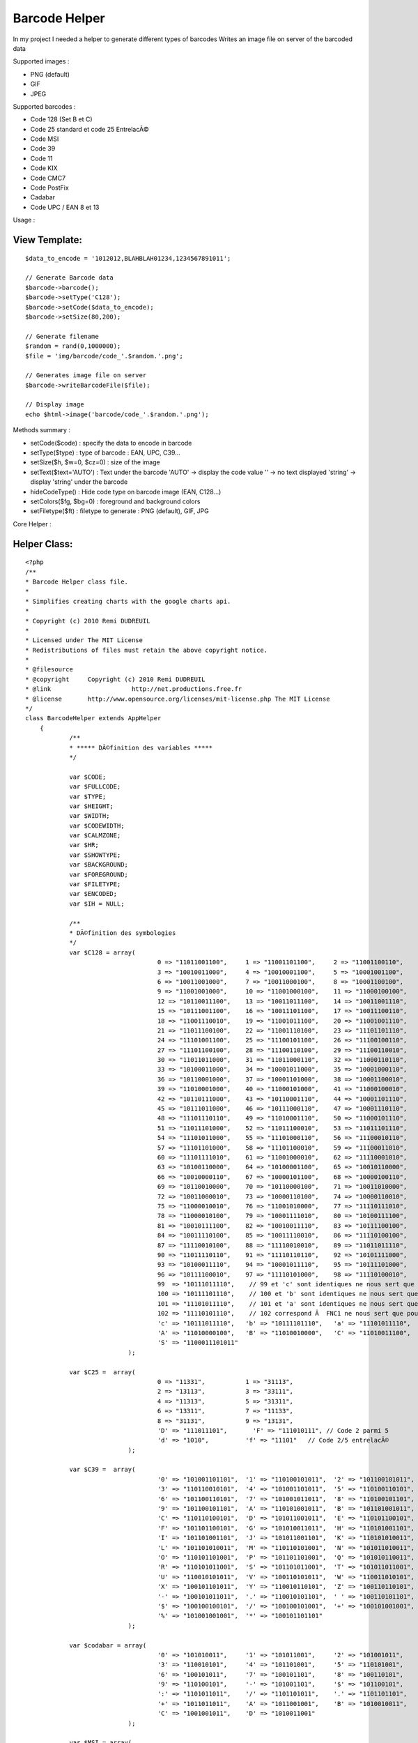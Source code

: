 Barcode Helper
==============

In my project I needed a helper to generate different types of
barcodes
Writes an image file on server of the barcoded data

Supported images :

+ PNG (default)
+ GIF
+ JPEG

Supported barcodes :

+ Code 128 (Set B et C)
+ Code 25 standard et code 25 EntrelacÃ©
+ Code MSI
+ Code 39
+ Code 11
+ Code KIX
+ Code CMC7
+ Code PostFix
+ Cadabar
+ Code UPC / EAN 8 et 13

Usage :

View Template:
``````````````

::

    
    $data_to_encode = '1012012,BLAHBLAH01234,1234567891011';
            				
    // Generate Barcode data
    $barcode->barcode();
    $barcode->setType('C128');
    $barcode->setCode($data_to_encode);
    $barcode->setSize(80,200);
    
    // Generate filename        	
    $random = rand(0,1000000);
    $file = 'img/barcode/code_'.$random.'.png';
    
    // Generates image file on server        	
    $barcode->writeBarcodeFile($file);
    
    // Display image
    echo $html->image('barcode/code_'.$random.'.png');

Methods summary :

+ setCode($code) : specify the data to encode in barcode
+ setType($type) : type of barcode : EAN, UPC, C39...
+ setSize($h, $w=0, $cz=0) : size of the image
+ setText($text='AUTO') : Text under the barcode 'AUTO' -> display the
  code value '' -> no text displayed 'string' -> display 'string' under
  the barcode
+ hideCodeType() : Hide code type on barcode image (EAN, C128...)
+ setColors($fg, $bg=0) : foreground and background colors
+ setFiletype($ft) : filetype to generate : PNG (default), GIF, JPG


Core Helper :

Helper Class:
`````````````

::

    <?php 
    /**
    * Barcode Helper class file.
    *
    * Simplifies creating charts with the google charts api.
    *
    * Copyright (c) 2010 Remi DUDREUIL
    *
    * Licensed under The MIT License
    * Redistributions of files must retain the above copyright notice.
    *
    * @filesource
    * @copyright     Copyright (c) 2010 Remi DUDREUIL
    * @link			 http://net.productions.free.fr
    * @license       http://www.opensource.org/licenses/mit-license.php The MIT License
    */
    class BarcodeHelper extends AppHelper
    	{
    		/**
    		* ***** DÃ©finition des variables *****
    		*/
    		
    		var $CODE;
    		var $FULLCODE;
    		var $TYPE;
    		var $HEIGHT;
    		var $WIDTH;
    		var $CODEWIDTH;
    		var $CALMZONE;
    		var $HR;
    		var $SHOWTYPE;
    		var $BACKGROUND;
    		var $FOREGROUND;
    		var $FILETYPE;
    		var $ENCODED;
    		var $IH = NULL;
    		
    		/**
    		* DÃ©finition des symbologies
    		*/
    		var $C128 = array(
    					0 => "11011001100",     1 => "11001101100",     2 => "11001100110",
    					3 => "10010011000",     4 => "10010001100",     5 => "10001001100",
    					6 => "10011001000",     7 => "10011000100",     8 => "10001100100",
    					9 => "11001001000",     10 => "11001000100",    11 => "11000100100",
    					12 => "10110011100",    13 => "10011011100",    14 => "10011001110",
    					15 => "10111001100",    16 => "10011101100",    17 => "10011100110",
    					18 => "11001110010",    19 => "11001011100",    20 => "11001001110",
    					21 => "11011100100",    22 => "11001110100",    23 => "11101101110",
    					24 => "11101001100",    25 => "11100101100",    26 => "11100100110",
    					27 => "11101100100",    28 => "11100110100",    29 => "11100110010",
    					30 => "11011011000",    31 => "11011000110",    32 => "11000110110",
    					33 => "10100011000",    34 => "10001011000",    35 => "10001000110",
    					36 => "10110001000",    37 => "10001101000",    38 => "10001100010",
    					39 => "11010001000",    40 => "11000101000",    41 => "11000100010",
    					42 => "10110111000",    43 => "10110001110",    44 => "10001101110",
    					45 => "10111011000",    46 => "10111000110",    47 => "10001110110",
    					48 => "11101110110",    49 => "11010001110",    50 => "11000101110",
    					51 => "11011101000",    52 => "11011100010",    53 => "11011101110",
    					54 => "11101011000",    55 => "11101000110",    56 => "11100010110",
    					57 => "11101101000",    58 => "11101100010",    59 => "11100011010",
    					60 => "11101111010",    61 => "11001000010",    62 => "11110001010",
    					63 => "10100110000",    64 => "10100001100",    65 => "10010110000",
    					66 => "10010000110",    67 => "10000101100",    68 => "10000100110",
    					69 => "10110010000",    70 => "10110000100",    71 => "10011010000",
    					72 => "10011000010",    73 => "10000110100",    74 => "10000110010",
    					75 => "11000010010",    76 => "11001010000",    77 => "11110111010",
    					78 => "11000010100",    79 => "10001111010",    80 => "10100111100",
    					81 => "10010111100",    82 => "10010011110",    83 => "10111100100",
    					84 => "10011110100",    85 => "10011110010",    86 => "11110100100",
    					87 => "11110010100",    88 => "11110010010",    89 => "11011011110",
    					90 => "11011110110",    91 => "11110110110",    92 => "10101111000",
    					93 => "10100011110",    94 => "10001011110",    95 => "10111101000",
    					96 => "10111100010",    97 => "11110101000",    98 => "11110100010",
    					99  => "10111011110",    // 99 et 'c' sont identiques ne nous sert que pour le checksum
    					100 => "10111101110",    // 100 et 'b' sont identiques ne nous sert que pour le checksum
    					101 => "11101011110",    // 101 et 'a' sont identiques ne nous sert que pour le checksum
    					102 => "11110101110",    // 102 correspond Ã  FNC1 ne nous sert que pour le checksum
    					'c' => "10111011110",   'b' => "10111101110",   'a' => "11101011110",
    					'A' => "11010000100",   'B' => "11010010000",   'C' => "11010011100",
    					'S' => "1100011101011"
    				);
    		
    		var $C25 =  array(
    					0 => "11331",           1 => "31113",
    					2 => "13113",           3 => "33111",
    					4 => "11313",           5 => "31311",
    					6 => "13311",           7 => "11133",
    					8 => "31131",           9 => "13131",
    					'D' => "111011101",       'F' => "111010111", // Code 2 parmi 5
    					'd' => "1010",          'f' => "11101"   // Code 2/5 entrelacÃ©
    				);
    					 
    		var $C39 =  array(
    					'0' => "101001101101",  '1' => "110100101011",  '2' => "101100101011",
    					'3' => "110110010101",  '4' => "101001101011",  '5' => "110100110101",
    					'6' => "101100110101",  '7' => "101001011011",  '8' => "110100101101",
    					'9' => "101100101101",  'A' => "110101001011",  'B' => "101101001011",
    					'C' => "110110100101",  'D' => "101011001011",  'E' => "110101100101",
    					'F' => "101101100101",  'G' => "101010011011",  'H' => "110101001101",
    					'I' => "101101001101",  'J' => "101011001101",  'K' => "110101010011",
    					'L' => "101101010011",  'M' => "110110101001",  'N' => "101011010011",
    					'O' => "110101101001",  'P' => "101101101001",  'Q' => "101010110011",
    					'R' => "110101011001",  'S' => "101101011001",  'T' => "101011011001",
    					'U' => "110010101011",  'V' => "100110101011",  'W' => "110011010101",
    					'X' => "100101101011",  'Y' => "110010110101",  'Z' => "100110110101",
    					'-' => "100101011011",  '.' => "110010101101",  ' ' => "100110101101",
    					'$' => "100100100101",  '/' => "100100101001",  '+' => "100101001001",
    					'%' => "101001001001",  '*' => "100101101101"
    				);
    					 
    		var $codabar = array(
    					'0' => "101010011",     '1' => "101011001",     '2' => "101001011",
    					'3' => "110010101",     '4' => "101101001",     '5' => "110101001",
    					'6' => "100101011",     '7' => "100101101",     '8' => "100110101",
    					'9' => "110100101",     '-' => "101001101",     '$' => "101100101",
    					':' => "1101011011",    '/' => "1101101011",    '.' => "1101101101",
    					'+' => "1011011011",    'A' => "1011001001",    'B' => "1010010011",
    					'C' => "1001001011",    'D' => "1010011001"
    				);
    				
    		var $MSI = array(
    					0 => "100100100100", 
    					1 => "100100100110", 
    					2 => "100100110100", 
    					3 => "100100110110", 
    					4 => "100110100100", 
    					5 => "100110100110", 
    					6 => "100110110100", 
    					7 => "100110110110", 
    					8 => "110100100100", 
    					9 => "110100100110", 
    					'D' => "110", 
    					'F' => "1001"
    				);
    					 
    		var $C11 = array(
    					'0' => "101011", 
    					'1' => "1101011", 
    					'2' => "1001011", 
    					'3' => "1100101", 
    					'4' => "1011011", 
    					'5' => "1101101", 
    					'6' => "1001101", 
    					'7' => "1010011", 
    					'8' => "1101001", 
    					'9' => "110101", 
    					'-' => "101101", 
    					'S' => "1011001" 
    				);
    	
    		var $postnet = array(
    					'0' => "11000", 
    					'1' => "00011", 
    					'2' => "00101", 
    					'3' => "00110", 
    					'4' => "01001", 
    					'5' => "01010", 
    					'6' => "01100", 
    					'7' => "10001", 
    					'8' => "10010", 
    					'9' => "10100"
    				);
    	
    		var $kix = array(       //0=haut, 1=bas, 2=milieu, 3=toute la hauteur
    					'0' => '2233',          '1' => '2103',          '2' => '2130',
    					'3' => '1203',          '4' => '1230',          '5' => '1100',
    					'6' => '2013',          '7' => '2323',          '8' => '2310',
    					'9' => '1023',          'A' => '1010',          'B' => '1320',
    					'C' => '2031',          'D' => '2301',          'E' => '2332',
    					'F' => '1001',          'G' => '1032',          'H' => '1302',
    					'I' => '0213',          'J' => '0123',          'K' => '0110',
    					'L' => '3223',          '2' => '3210',          'N' => '3120',
    					'O' => '0231',          'P' => '0101',          'Q' => '0132',
    					'R' => '3201',          'S' => '3232',          'T' => '3102',
    					'U' => '0011',          'V' => '0321',          'W' => '0312',
    					'X' => '3021',          'Y' => '3021',          'Z' => '3322'
    				);
    	
    		var $CMC7 = array(
    					0 => "0,3-0,22|2,1-2,24|4,0-4,8|4,18-4,25|8,0-8,8|8,18-8,25|12,0-12,8|12,18-12,25|14,1-14,24|16,3-16,22",
    					1 => "0,5-0,12|0,17-0,25|4,3-4,10|4,17-4,25|6,2-6,9|6,17-6,25|8,1-8,25|10,0-10,25|14,14-14,25|16,14-16,25",
    					2 => "0,2-0,9|0,17-0,25|2,0-2,9|2,16-2,25|6,0-6,6|6,13-6,25|10,0-10,6|10,11-10,17|10,20-10,25|12,0-12,6|12,10-12,16|12,20-12,25|14,0-14,14|14,20-14,25|16,2-16,13|16,20-16,25",
    					3 => "0,2-0,9|0,17-0,23|4,0-4,9|4,17-4,25|6,0-6,8|6,18-6,25|10,0-10,7|10,10-10,16|10,19-10,25|12,0-12,7|12,10-12,16|12,19-12,25|14,0-14,25|16,2-16,12|16,14-16,23",
    					4 => "0,6-0,21|4,4-4,21|6,3-6,11|6,16-6,21|8,2-8,10|8,16-8,21|12,0-12,8|12,15-12,25|14,0-14,8|14,15-14,25|16,0-16,8|16,15-16,25",
    					5 => "0,0-0,14|0,19-0,25|2,0-2,14|2,19-2,25|4,0-4,6|4,9-4,14|4,19-4,25|6,0-6,6|6,9-6,14|6,19-6,25|10,0-10,6|10,9-10,14|10,19-10,25|14,0-14,6|14,9-14,25|16,0-16,6|16,11-16,23",
    					6 => "0,2-0,23|2,0-2,25|4,0-4,6|4,10-4,15|4,19-4,25|8,0-8,6|8,10-8,15|8,19-8,25|10,0-10,6|10,10-10,15|10,19-10,25|14,0-14,7|14,10-14,25|16,2-16,7|16,12-16,23",
    					7 => "0,0-0,9|0,19-0,25|4,0-4,6|4,16-4,25|8,0-8,6|8,12-8,21|10,0-10,6|10,9-10,19|12,0-12,17|14,0-14,15|16,0-16,13",
    					8 => "0,2-0,10|0,15-0,23|2,0-2,11|2,14-2,25|6,0-6,6|6,10-6,15|6,19-6,25|8,0-8,6|8,10-8,15|8,19-8,25|10,0-10,6|10,10-10,15|10,19-10,25|14,0-14,11|14,14-14,25|16,2-16,10|16,15-16,23",
    					9 => "0,2-0,13|0,18-0,23|2,0-2,15|2,18-2,25|6,0-6,6|6,10-6,15|6,19-6,25|8,0-8,6|8,10-8,15|8,19-8,25|12,0-12,6|12,10-12,15|12,19-12,25|14,0-14,25|16,2-16,23",
    					'A' => "0,4-0,15|0,19-0,24|2,4-2,15|2,19-2,24|4,4-4,15|4,19-4,24|8,4-8,15|8,19-8,24|10,4-10,15|10,19-10,24|12,4-12,15|12,19-12,24|16,4-16,15|16,19-16,24",
    					'B' => "0,9-0,24|4,7-4,22|6,6-6,21|8,5-8,20|10,4-10,19|12,3-12,18|16,1-16,16",
    					'C' => "0,4-0,12|0,16-0,24|2,4-2,12|2,16-2,24|4,4-4,12|4,16-4,24|6,4-6,12|6,16-6,24|10,7-10,21|12,7-12,21|16,7-16,21",
    					'D' => "0,10-0,24|2,10-2,24|6,10-6,24|8,10-8,24|10,4-10,24|12,4-12,24|16,4-16,24",
    					'E' => "0,7-0,12|0,16-0,25|2,5-2,23|4,3-4,21|6,1-6,19|8,0-8,18|12,3-12,21|16,7-16,12|16,16-16,25",
    				);
    				
    		var $EANbars = array('A' => array(
    					0 => "0001101",         1 => "0011001",
    					2 => "0010011",         3 => "0111101",
    					4 => "0100011",         5 => "0110001",
    					6 => "0101111",         7 => "0111011",
    					8 => "0110111",         9 => "0001011"
    					),
    					'B' => array(
    					0 => "0100111",         1 => "0110011",
    					2 => "0011011",         3 => "0100001",
    					4 => "0011101",         5 => "0111001",
    					6 => "0000101",         7 => "0010001",
    					8 => "0001001",         9 => "0010111"
    					),
    					'C' => array(
    					0 => "1110010",         1 => "1100110",
    					2 => "1101100",         3 => "1000010",
    					4 => "1011100",         5 => "1001110",
    					6 => "1010000",         7 => "1000100",
    					8 => "1001000",         9 => "1110100"
    					)
    				);
    		
    		var $EANparity = array(
    					0 => array('A','A','A','A','A','A'),
    					1 => array('A','A','B','A','B','B'),
    					2 => array('A','A','B','B','A','B'),
    					3 => array('A','A','B','B','B','A'),
    					4 => array('A','B','A','A','B','B'),
    					5 => array('A','B','B','A','A','B'),
    					6 => array('A','B','B','B','A','A'),
    					7 => array('A','B','A','B','A','B'),
    					8 => array('A','B','A','B','B','A'),
    					9 => array('A','B','B','A','B','A')
    				);
    		
    		/**
    		* Constructeur // est appelÃ© automatiquement Ã  l'instanciation de l'objet
    		*/
    		function barcode()
    		{
    			$this->CODE = '';
    			$this->FULLCODE = 'NO CODE SET';
    			$this->TYPE = 'ERR';
    			$this->HEIGHT = 15;
    			$this->WIDTH = 0;
    			$this->CALMZONE = 10;
    			$this->HR = 'AUTO';
    			$this->SHOWTYPE = 'Y';
    			$this->FOREGROUND = hexdec('#000000');
    			$this->BACKGROUND = hexdec('#FFFFFF');
    			$this->FILETYPE = 'PNG';
    			$this->ENCODED = '';
    			// detruire eventuellement l'image existante
    			if ($this->IH) imagedestroy($this->IH);
    			$this->IH = NULL;
    		}
    		
    		/**
    		* Set Barcode Type
    		*/
    		function setType($type)
    		{
    			$this->TYPE = $type;
    		}
    		/**
    		* Set Barcode String
    		*/
    		function setCode($code)
    		{
    			$this->CODE = $code;
    		}
    		/**
    		* Set Image Height and Extra-Width
    		*/
    		function setSize($height, $width=0, $calmZone=0)
    		{
    			$this->HEIGHT = ($height > 15 ? $height : 15);
    			$this->WIDTH = ($width > 0 ? $width : 0);
    			$this->CALMZONE = ($calmZone > 10 ? $calmZone : 10);
    		}
    		/**
    		* Set the Printed Text under Bars
    		*/
    		function setText($text='AUTO')
    		{
    			$this->HR = $text;
    		}
    		/**
    		* Disable CodeType printing
    		*/
    		function hideCodeType()
    		{
    			$this->SHOWTYPE = 'N';
    		}
    		/**
    		* Set Colors
    		*/
    		function setColors($fg, $bg='#FFFFFF')
    		{
    			$this->FOREGROUND = hexdec($fg);
    			$this->BACKGROUND = hexdec($bg);
    		}
    		/**
    		* Set File Type (PNG, GIF or JPG)
    		*/
    		function setFiletype($ft='PNG')
    		{
    			$ft = strtoupper($ft);
    			$this->FILETYPE = ($ft == 'GIF' ? 'GIF' : ($ft == 'JPG' ? 'JPG' : 'PNG'));
    		}
    		
    		/**
    		* VÃ©rification du Code
    		* 
    		* calcul ou vÃ©rification du Checksum
    		*/
    		function checkCode()
    		{
    			switch( $this->TYPE ) {
    				case "C128C" :
    				
    					if (preg_match("/^[0-9]{2,48}$/", $this->CODE))
    					{
    						$tmp = strlen($this->CODE);
    						if (($tmp%2)!=0) $this->FULLCODE = '0'.$this->CODE;
    						else             $this->FULLCODE = $this->CODE;
    					}
    					else
    					{
    					  $this->TYPE = "ERR";
    					  $this->FULLCODE = "CODE 128C REQUIRES DIGITS ONLY";
    					  break;
    					}
    					
    				case "C128" :
    					
    					$carok = true;
    					$long = strlen( $this->CODE );
    					$i = 0;
    					while (($carok) && ($i<$long))
    					{
    						$tmp = ord( $this->CODE{$i} ) ;
    						if (($tmp < 32) OR ($tmp > 126)) $carok = false;
    						$i++;
    					}
    					if ($carok) $this->FULLCODE = $this->CODE;
    					else
    					{
    					  $this->TYPE = "ERR";
    					  $this->FULLCODE = "UNAUTHORIZED CHARS IN 128 CODE";
    					}
    				
    				  break;
    				case "UPC" :
    				
    					$this->CODE = '0'.$this->CODE;
    					$this->TYPE = 'EAN';
    					
    				case "EAN" :
    				
    					$long = strlen( $this->CODE ) ;
    					$factor = 3;
    					$checksum = 0;
    					
    					if (preg_match("/^[0-9]{8}$/", $this->CODE) OR preg_match("/^[0-9]{13}$/", $this->CODE))
    					{
    				   
    						for ($index = ($long - 1); $index > 0; $index--)
    						{
    							$checksum += intval($this->CODE{$index-1}) * $factor ;
    							$factor = 4 - $factor ;
    						}
    						$cc = ( (1000 - $checksum) % 10 ) ;
    				
    						if ( substr( $this->CODE, -1, 1) != $cc )
    						{
    							$this->TYPE = "ERR";
    							$this->FULLCODE = "CHECKSUM ERROR IN EAN/UPC CODE";
    						}
    						else $this->FULLCODE = $this->CODE;
    				   
    					}
    					elseif (preg_match("/^[0-9]{7}$/", $this->CODE) OR preg_match("/^[0-9]{12}$/", $this->CODE))
    					{
    				   
    						for ($index = $long; $index > 0; $index--) {
    							$checksum += intval($this->CODE{$index-1}) * $factor ;
    							$factor = 4 - $factor ;
    						}
    						$cc = ( ( 1000 - $checksum ) % 10 ) ;
    				
    						$this->FULLCODE = $this->CODE.$cc ;
    				   
    					}
    					else
    					{
    					  $this->TYPE = "ERR";
    					  $this->FULLCODE = "THIS CODE IS NOT EAN/UPC TYPE";
    					}
    				
    				  break;
    				case "C25I" :
    				
    					$long = strlen($this->CODE);
    					if(($long%2)==0) $this->CODE = '0'.$this->CODE;
    			
    				case "C25" :
    				
    					if (preg_match("/^[0-9]{1,48}$/", $this->CODE))
    					{
    						$checksum = 0;
    						$factor = 3;
    						$long = strlen($this->CODE);
    						for ($i = $long; $i > 0; $i--) {
    							$checksum += intval($this->CODE{$i-1}) * $factor;
    							$factor = 4-$factor;
    						}
    						$checksum = 10 - ($checksum % 10);
    						if ($checksum == 10) $checksum = 0;
    						$this->FULLCODE = $this->CODE.$checksum;
    					}
    					else
    					{
    					  $this->TYPE = "ERR";
    					  $this->FULLCODE = "CODE C25 REQUIRES DIGITS ONLY";
    					}
    					
    				  break;
    				case "C39" :
    					
    					if (preg_match("/^[0-9A-Z\-\.\$\/+% ]{1,48}$/i", $this->CODE))
    					{
    					  $this->FULLCODE = '*'.$this->CODE.'*';
    					}
    					else
    					{
    					  $this->TYPE = "ERR";
    					  $this->FULLCODE = "UNAUTHORIZED CHARS IN CODE 39";
    					}
    					
    				  break;
    				case "CODABAR" :
    				
    					if (!preg_match("/^(A|B|C|D)[0-9\-\$:\/\.\+]{1,48}(A|B|C|D)$/i", $this->CODE))
    					{
    					  $this->TYPE = "ERR";
    					  $this->FULLCODE = "CODABAR START/STOP : ABCD";
    					}
    					else $this->FULLCODE = $this->CODE;
    					
    				  break;
    				case "MSI" :
    				
    					if (preg_match("/^[0-9]{1,48}$/", $this->CODE))
    					{
    						$checksum = 0;
    						$factor = 1;
    						$tmp = strlen($this->CODE);
    						for ($i = 0; $i < $tmp; $i++) {
    							$checksum += intval($this->CODE{$i}) * $factor;
    							$factor++;
    							if ($factor > 10) $factor = 1; 
    						}
    						$checksum = (1000 - $checksum) % 10;
    						$this->FULLCODE = $this->CODE.$checksum;
    					}
    					else
    					{
    					  $this->TYPE = "ERR";
    					  $this->FULLCODE = "CODE MSI REQUIRES DIGITS ONLY";
    					}
    					
    				  break;
    				case "C11" :
    				
    					if (preg_match("/^[0-9\-]{1,48}$/", $this->CODE))
    					{
    						$checksum = 0;
    						$factor = 1;
    						$tmp = strlen($this->CODE);
    						for ($i = $tmp; $i > 0; $i--) {
    							$tmp = $this->CODE{$i-1};
    							if ($tmp == "-") $tmp = 10;
    							else $tmp = intval($tmp);
    							$checksum += ($tmp * $factor);
    							$factor++; 
    							if ($factor > 10) $factor=1;
    						}
    						$checksum = $checksum % 11;
    						if ($checksum == 10) $this->FULLCODE = $this->CODE . "-";
    						else $this->FULLCODE .= $this->CODE.$checksum;
    					}
    					else
    					{
    					  $this->TYPE = "ERR";
    					  $this->FULLCODE = "UNAUTHORIZED CHARS IN CODE 11";
    					}
    					
    				  break;
    				case "POSTNET" :
    				
    					if (preg_match("/^[0-9]{5}$/", $this->CODE) OR preg_match("/^[0-9]{9}$/", $this->CODE) OR preg_match("/^[0-9]{11}$/", $this->CODE))
    					{
    						$checksum = 0;
    						$tmp = strlen($this->CODE);
    						for ($i = $tmp; $i > 0; $i--) {
    							$checksum += intval($this->CODE{$i-1});
    						}
    						$checksum = 10 - ($checksum % 10);
    						if($checksum == 10) $checksum = 0;
    						$this->FULLCODE = $this->CODE.$checksum;
    					}
    					else
    					{
    					  $this->TYPE = "ERR";
    					  $this->FULLCODE = "POSTNET MUST BE 5/9/11 DIGITS";
    					}
    					
    				  break;
    				case "KIX" :
    				
    					if (preg_match("/^[A-Z0-9]{1,50}$/", $this->CODE))
    					{
    /* ***** LE CODE KIX n'a pas de checksum
    						$checksum = 0;
    						$tmp = strlen("$this->CODE");
    						for($i=$tmp-1; $i>=0; $i--) {
    							$checksum += intval(substr($this->CODE,$i,1));
    						}
    						$checksum = 10-($checksum%10);
    						if($checksum==10) $checksum=0;
    						$this->CODE .= "$checksum";
    */
    						$this->FULLCODE = $this->CODE;
    					}
    					else
    					{
    					  $this->TYPE = "ERR";
    					  $this->FULLCODE = "UNAUTHORIZED CHARS IN KIX CODE";
    					}
    					
    				  break;
    				case "CMC7" :
    				
    					if(!preg_match("/^[0-9A-E]{1,48}$/", $this->CODE)) {
    					  $this->TYPE = "ERR";
    					  $this->FULLCODE = "CMC7 MUST BE NUMERIC or ABCDE";
    					}
    					else $this->FULLCODE = $this->CODE;
    					
    				  break;
    				default :
    				
    					$this->TYPE = "ERR";
    					$this->FULLCODE = "UNKWOWN BARCODE TYPE";
    					
    				  break;
    			}
    		}
    		
    		/**
    		* Encodage
    		* 
    		* Encode des symboles (a-Z, 0-9, ...) vers des barres
    		*/
    		function encode()
    		{
    			settype($this->FULLCODE, 'string');
    			$lencode = strlen($this->FULLCODE);
    			
    			$encodedString = '';
    			
    			// Copie de la chaine dans un tableau
    			$a_tmp = array();
    			for($i = 0; $i < $lencode ; $i++) $a_tmp[$i] = $this->FULLCODE{$i};
    	
    			switch( $this->TYPE ) {
    			
    				case "EAN" :
    				case "UPC" :
    					if ($lencode == 8)
    					{
    						$encodedString = '101'; //Premier sÃ©parateur (101)
    						for ($i = 0; $i < 4; $i++) $encodedString .= $this->EANbars['A'][$a_tmp[$i]]; //Codage partie gauche (tous de classe A)
    						$encodedString .= '01010'; //SÃ©parateur central (01010) //Codage partie droite (tous de classe C)
    						for ($i = 4; $i < 8; $i++) $encodedString .= $this->EANbars['C'][$a_tmp[$i]];
    						$encodedString .= '101'; //Dernier sÃ©parateur (101)
    					}
    					else
    					{
    						$parity = $this->EANparity[$a_tmp[0]]; //On rÃ©cupÃ¨re la classe de codage de la partie qauche
    						$encodedString = '101'; //Premier sÃ©parateur (101)
    						for ($i = 1; $i < 7; $i++) $encodedString .= $this->EANbars[$parity[$i-1]][$a_tmp[$i]]; //Codage partie gauche
    						$encodedString .= '01010'; //SÃ©parateur central (01010) //Codage partie droite (tous de classe C)
    						for ($i = 7; $i < 13; $i++) $encodedString .= $this->EANbars['C'][$a_tmp[$i]];
    						$encodedString .= '101'; //Dernier sÃ©parateur (101)
    					}
    		
    				  break;
    				case "C128C" :
    					$encodedString = $this->C128['C']; //Start
    					$checksum = 105 ;
    					$j = 1 ;
    					for ($i = 0; $i < $lencode; $i += 2)
    					{
    						$tmp = intval(substr($this->FULLCODE, $i, 2)) ;
    						$checksum += ( $j++ * $tmp ) ;
    						$encodedString .= $this->C128[$tmp];
    					}
    					$checksum %= 103 ;
    					$encodedString .= $this->C128[$checksum];
    					$encodedString .= $this->C128['S']; //Stop
    				  break;
    				case "C128" :
    					$encodedString = $this->C128['B']; //Start
    					$checksum = 104 ;
    					$j = 1 ;
    					for ($i = 0; $i < $lencode; $i++)
    					{
    						$tmp = ord($a_tmp[$i]) - 32 ;
    						$checksum += ( $j++ * $tmp ) ;
    						$encodedString .= $this->C128[$tmp];
    					}
    					$checksum %= 103 ;
    					$encodedString .= $this->C128[$checksum];
    					$encodedString .= $this->C128['S']; //Stop
    				  break;
    				case "C25" :
    					$encodedString = $this->C25['D']."0"; //Start
    					for ($i = 0; $i < $lencode; $i++)
    					{
    						$num = intval($a_tmp[$i]) ;
    						$tmp = $this->C25[$num];
    						for ($j = 0; $j < 5; $j++)
    						{
    							$tmp2 = intval(substr($tmp,$j,1)) ;
    							for ($k = 1; $k <= $tmp2; $k++) $encodedString .= "1";
    							$encodedString .= "0";
    						}
    					}
    					$encodedString .= $this->C25['F']; //Stop
    				  break;
    				case "C25I" :
    					$encodedString = $this->C25['d']; //Start
    					$checksum = 0;
    					for ($i = 0; $i < $lencode; $i += 2)
    					{
    						$num1 = intval($a_tmp[$i]) ;
    						$num2 = intval($a_tmp[$i+1]) ;
    						$checksum += ($num1+$num2);
    						$tmp1 = $this->C25[$num1];
    						$tmp2 = $this->C25[$num2];
    						for ($j = 0; $j < 5; $j++)
    						{
    							$t1 = intval(substr($tmp1, $j, 1)) ;
    							$t2 = intval(substr($tmp2, $j, 1)) ;
    							for ($k = 1; $k <= $t1; $k++) $encodedString .= "1";
    							for ($k = 1; $k <= $t2; $k++) $encodedString .= "0";
    						}
    					}
    					$encodedString .= $this->C25['f']; //Stop
    				  break;
    				case "C39" :
    					for ($i = 0; $i < $lencode; $i++)$encodedString .= $this->C39[$a_tmp[$i]] . "0";
    					$encodedString = substr($encodedString, 0, -1);
    				  break;
    				case "CODABAR" :
    					for ($i = 0; $i < $lencode; $i++) $encodedString .= $this->codabar[$a_tmp[$i]] . "0";
    					$encodedString = substr($encodedString, 0, -1);
    				  break;
    				case "MSI" :
    					$encodedString = $this->MSI['D']; //Start
    					for ($i = 0; $i < $lencode; $i++) $encodedString .= $this->MSI[intval($a_tmp[$i])];
    					$encodedString .= $this->MSI['F']; //Stop
    				  break;
    				case "C11" :
    					$encodedString = $this->C11['S']."0"; //Start
    					for ($i = 0; $i < $lencode; $i++) $encodedString .= $this->C11[$a_tmp[$i]]."0";
    					$encodedString .= $this->C11['S']; //Stop
    				  break;
    				case "POSTNET" :
    					$encodedString = '1'; //Start
    					for ($i = 0; $i < $lencode; $i++) $encodedString .= $this->postnet[$a_tmp[$i]];
    					$encodedString .= '1'; //Stop
    					
    					$this->CODEWIDTH = ( strlen($encodedString) * 4 ) - 4;
    					if( $this->HR != '' ) $this->HEIGHT = 32;
    					else $this->HEIGHT = 22;
    				  break;
    				case "KIX" :
    //	                $encodedString = "31"; //Start
    					for ($i = 0; $i < $lencode; $i++) $encodedString .= $this->kix[$a_tmp[$i]];
    //	                $encodedString .= "32"; //Stop
    					
    					$this->CODEWIDTH = ( strlen($encodedString) * 4 ) - 4;
    					if( $this->HR != '' ) $this->HEIGHT = 32;
    					else $this->HEIGHT = 22;
    				  break;
    				case "CMC7" :
    					$encodedString = $this->FULLCODE;
    									
    					$this->CODEWIDTH = ( $lencode * 24 ) - 8;
    					$this->HEIGHT = 35;
    				  break;
    				case "ERR" :
    					$encodedString = '';
    									
    					$this->CODEWIDTH = (imagefontwidth(2) * $lencode);
    					$this->HEIGHT = max( $this->HEIGHT, 36 );
    				  break;
    				  
    			}
    	
    			$nb_elem = strlen($encodedString);
    			$this->CODEWIDTH = max( $this->CODEWIDTH, $nb_elem );
    			$this->WIDTH = max( $this->WIDTH, $this->CODEWIDTH + ($this->CALMZONE*2) );
    			$this->ENCODED = $encodedString;
    		
    		
    			/**
    			* CrÃ©ation de l'image du code
    			*/
    			
    			//Initialisation de l'image
    			$txtPosX = $posX = intval(($this->WIDTH - $this->CODEWIDTH)/2); // position X
    			$posY = 0; // position Y
    			$intL = 1; // largeur de la barre
    			
    			// detruire eventuellement l'image existante
    			if ($this->IH) imagedestroy($this->IH);
    			
    			$this->IH = imagecreate($this->WIDTH, $this->HEIGHT);
    			
    			// colors
                $color[0] = ImageColorAllocate($this->IH, 0xFF & ($this->BACKGROUND >> 0x10), 0xFF & ($this->BACKGROUND >> 0x8), 0xFF & $this->BACKGROUND);
                $color[1] = ImageColorAllocate($this->IH, 0xFF & ($this->FOREGROUND >> 0x10), 0xFF & ($this->FOREGROUND >> 0x8), 0xFF & $this->FOREGROUND);
    			$color[2] = ImageColorAllocate($this->IH, 160,160,160); // greyed
    			
    			imagefilledrectangle($this->IH, 0, 0, $this->WIDTH, $this->HEIGHT, $color[0]);
    			
    			
    			// Gravure du code
    			for ($i = 0; $i < $nb_elem; $i++)
    			{
    			
    				// Hauteur des barres dans l'image
    				$intH = $this->HEIGHT; 
    				if( $this->HR != '' )
    				{
    					switch ($this->TYPE)
    					{
    					  case "EAN" :
    					  case "UPC" :
    						if($i<=2 OR $i>=($nb_elem-3) OR ($i>=($nb_elem/2)-2 AND $i<=($nb_elem/2)+2)) $intH-=6; else $intH-=11;
    					  break;
    					  default :
    						if($i>0 AND $i<($nb_elem-1)) $intH-=11;
    					}
    				}
    				
    				// Gravure des barres
    				$fill_color = $this->ENCODED{$i};
    				switch ($this->TYPE)
    				{
    				  case "POSTNET" :
    					if($fill_color == "1") imagefilledrectangle($this->IH, $posX, ($posY+1), $posX+1, ($posY+20), $color[1]);
    					else imagefilledrectangle($this->IH, $posX, ($posY+12), $posX+1, ($posY+20), $color[1]);
    					$intL = 4 ;
    				  break;
    				  case "KIX" :
    					if($fill_color == "0") imagefilledrectangle($this->IH, $posX, ($posY+1), $posX+1, ($posY+13), $color[1]);
    					elseif($fill_color == "1") imagefilledrectangle($this->IH, $posX, ($posY+7), $posX+1, ($posY+19), $color[1]);
    					elseif($fill_color == "2") imagefilledrectangle($this->IH, $posX, ($posY+7), $posX+1, ($posY+13), $color[1]);
    					else imagefilledrectangle($this->IH, $posX, ($posY+1), $posX+1, ($posY+19), $color[1]);
    					$intL = 4 ;
    				  break;
    				  case "CMC7" :
    					$tmp = $this->CMC7[$fill_color];
    					$coord = explode( "|", $tmp );
    					
    					for ($j = 0; $j < sizeof($coord); $j++)
    					{
    						$pts = explode( "-", $coord[$j] );
    						$deb = explode( ",", $pts[0] );
    						$X1 = $deb[0] + $posX ;
    						$Y1 = $deb[1] + 5 ;
    						$fin = explode( ",", $pts[1] );
    						$X2 = $fin[0] + $posX ;
    						$Y2 = $fin[1] + 5 ;
    						
    						imagefilledrectangle($this->IH, $X1, $Y1, $X2, $Y2, $color[1]);
    					}
    					$intL = 24 ;
    				  break;
    				  default :
    					if($fill_color == "1") imagefilledrectangle($this->IH, $posX, $posY, $posX, ($posY+$intH), $color[1]);
    				}
    				
    				//Deplacement du pointeur
    				$posX += $intL;
    			}
    			
    			// Ajout du texte
    			$ifw = imagefontwidth(3);
    			$ifh = imagefontheight(3) - 1;
    			
    			$text = ($this->HR == 'AUTO' ? $this->CODE : $this->HR);
    			
    			switch ($this->TYPE)
    			{
    			  case "ERR" :
    				$ifw = imagefontwidth(3);
    				imagestring($this->IH, 3, floor( (($this->WIDTH)-($ifw * 7)) / 2 ), 1, "ERROR :", $color[1]); 
    				imagestring($this->IH, 2, 10, 13, $this->FULLCODE, $color[1]); 
    				$ifw = imagefontwidth(1);
    				imagestring($this->IH, 1, ($this->WIDTH)-($ifw * 9)-2, $this->HEIGHT - $ifh, "", $color[2]); 
    			  break;
    			  case "EAN" :
    					if ($text != '') if((strlen($this->FULLCODE) > 10) && ($this->FULLCODE{0} > 0)) imagestring($this->IH, 3, $txtPosX-7, $this->HEIGHT - $ifh, substr($this->FULLCODE,-13,1), $color[1]); 
    			  case "UPC" :
    				if ($text != '') 
    				{
    					if(strlen($this->FULLCODE) > 10) {
    						imagestring($this->IH, 3, $txtPosX+4, $this->HEIGHT - $ifh, substr($this->FULLCODE,1,6), $color[1]); 
    						imagestring($this->IH, 3, $txtPosX+50, $this->HEIGHT - $ifh, substr($this->FULLCODE,7,6), $color[1]); 
    					} else {
    						imagestring($this->IH, 3, $txtPosX+4, $this->HEIGHT - $ifh, substr($this->FULLCODE,0,4), $color[1]); 
    						imagestring($this->IH, 3, $txtPosX+36, $this->HEIGHT - $ifh, substr($this->FULLCODE,4,4), $color[1]); 
    					}
    				}
    			  break;
    			  case "CMC7" :
    			  break;
    			  default :
    				if ($text != '') imagestring($this->IH, 3, intval((($this->WIDTH)-($ifw * strlen($text)))/2)+1, $this->HEIGHT - $ifh, $this->CODE, $color[1]); 
    			}
    			
    			$ifw = imagefontwidth(1) * 9;
    			if ((rand(0,50)<1) AND ($this->HEIGHT >= $ifw)) imagestringup($this->IH, 1, $nb_elem + 12, $this->HEIGHT - 2, "", $color[2]);
    			
    			// impression du type de code (si demandÃ©)
    			if ($this->SHOWTYPE == 'Y')
    			{
    				if (($this->TYPE == "EAN") AND (strlen($this->FULLCODE) > 10) AND ($this->FULLCODE{0} > 0) AND ($text != ''))
    				{
    					imagestringup($this->IH, 1, 0, $this->HEIGHT - 12, $this->TYPE, $color[2]); 
    				}
    				elseif ($this->TYPE == "POSTNET")
    				{
    					imagestringup($this->IH, 1, 0, $this->HEIGHT - 2, "POST", $color[2]); 
    				}
    				elseif ($this->TYPE != "ERR")
    				{
    					imagestringup($this->IH, 1, 0, $this->HEIGHT - 2, $this->TYPE, $color[2]); 
    				}
    			}
    		}
    			
    		
    		/**
    		* Show Image
    		*/
    		function showBarcodeImage()
    		{
    			$this->checkCode();
    			$this->encode();
    
    			if ($this->FILETYPE == 'GIF') 
    			{
    				Header( "Content-type: image/gif");
    				imagegif($this->IH); 
    			}
    			elseif ($this->FILETYPE == 'JPG') 
    			{
    				Header( "Content-type: image/jpeg");
    				imagejpeg($this->IH); 
    			}
    			else
    			{
    				Header( "Content-type: image/png");
    				imagepng($this->IH); 
    			}
    		}
    		
    		/**
    		* Save Image
    		*/
    		function writeBarcodeFile($file)
    		{
    			$this->checkCode();
    			$this->encode();
    
    			if ($this->FILETYPE == 'GIF')     imagegif($this->IH, $file);
    			elseif ($this->FILETYPE == 'JPG') imagejpeg($this->IH, $file);
    			else                              imagepng($this->IH, $file);
    		}
    				
    	}
    ?>



.. author:: ixu38
.. categories:: articles, helpers
.. tags:: helper,CakePHP,barcode,Helpers

